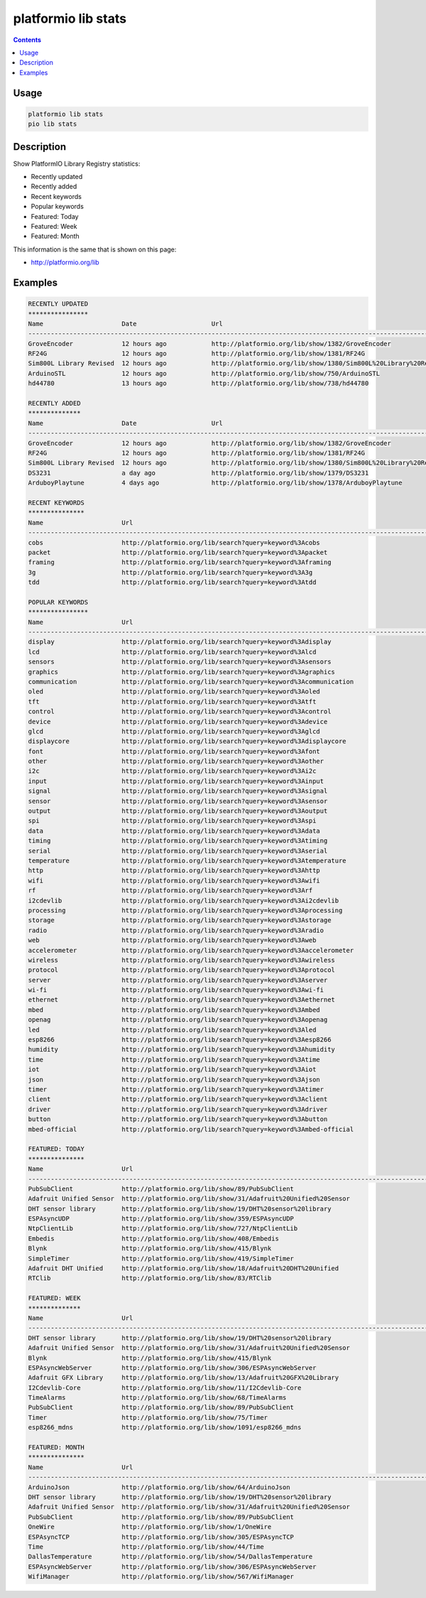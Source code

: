 ..  Copyright 2014-present PlatformIO <contact@platformio.org>
    Licensed under the Apache License, Version 2.0 (the "License");
    you may not use this file except in compliance with the License.
    You may obtain a copy of the License at
       http://www.apache.org/licenses/LICENSE-2.0
    Unless required by applicable law or agreed to in writing, software
    distributed under the License is distributed on an "AS IS" BASIS,
    WITHOUT WARRANTIES OR CONDITIONS OF ANY KIND, either express or implied.
    See the License for the specific language governing permissions and
    limitations under the License.

.. _cmd_lib_stats:

platformio lib stats
====================

.. contents::

Usage
-----

.. code-block:: bash

    platformio lib stats
    pio lib stats


Description
-----------

Show PlatformIO Library Registry statistics:

* Recently updated
* Recently added
* Recent keywords
* Popular keywords
* Featured: Today
* Featured: Week
* Featured: Month

This information is the same that is shown on this page:

* http://platformio.org/lib

Examples
--------

.. code::

    RECENTLY UPDATED
    ****************
    Name                     Date                    Url
    --------------------------------------------------------------------------------------------------------------------------------------------------------------------------------------------------------------
    GroveEncoder             12 hours ago            http://platformio.org/lib/show/1382/GroveEncoder
    RF24G                    12 hours ago            http://platformio.org/lib/show/1381/RF24G
    Sim800L Library Revised  12 hours ago            http://platformio.org/lib/show/1380/Sim800L%20Library%20Revised
    ArduinoSTL               12 hours ago            http://platformio.org/lib/show/750/ArduinoSTL
    hd44780                  13 hours ago            http://platformio.org/lib/show/738/hd44780

    RECENTLY ADDED
    **************
    Name                     Date                    Url
    --------------------------------------------------------------------------------------------------------------------------------------------------------------------------------------------------------------
    GroveEncoder             12 hours ago            http://platformio.org/lib/show/1382/GroveEncoder
    RF24G                    12 hours ago            http://platformio.org/lib/show/1381/RF24G
    Sim800L Library Revised  12 hours ago            http://platformio.org/lib/show/1380/Sim800L%20Library%20Revised
    DS3231                   a day ago               http://platformio.org/lib/show/1379/DS3231
    ArduboyPlaytune          4 days ago              http://platformio.org/lib/show/1378/ArduboyPlaytune

    RECENT KEYWORDS
    ***************
    Name                     Url
    --------------------------------------------------------------------------------------------------------------------------------------------------------------------------------------------------------------
    cobs                     http://platformio.org/lib/search?query=keyword%3Acobs
    packet                   http://platformio.org/lib/search?query=keyword%3Apacket
    framing                  http://platformio.org/lib/search?query=keyword%3Aframing
    3g                       http://platformio.org/lib/search?query=keyword%3A3g
    tdd                      http://platformio.org/lib/search?query=keyword%3Atdd

    POPULAR KEYWORDS
    ****************
    Name                     Url
    --------------------------------------------------------------------------------------------------------------------------------------------------------------------------------------------------------------
    display                  http://platformio.org/lib/search?query=keyword%3Adisplay
    lcd                      http://platformio.org/lib/search?query=keyword%3Alcd
    sensors                  http://platformio.org/lib/search?query=keyword%3Asensors
    graphics                 http://platformio.org/lib/search?query=keyword%3Agraphics
    communication            http://platformio.org/lib/search?query=keyword%3Acommunication
    oled                     http://platformio.org/lib/search?query=keyword%3Aoled
    tft                      http://platformio.org/lib/search?query=keyword%3Atft
    control                  http://platformio.org/lib/search?query=keyword%3Acontrol
    device                   http://platformio.org/lib/search?query=keyword%3Adevice
    glcd                     http://platformio.org/lib/search?query=keyword%3Aglcd
    displaycore              http://platformio.org/lib/search?query=keyword%3Adisplaycore
    font                     http://platformio.org/lib/search?query=keyword%3Afont
    other                    http://platformio.org/lib/search?query=keyword%3Aother
    i2c                      http://platformio.org/lib/search?query=keyword%3Ai2c
    input                    http://platformio.org/lib/search?query=keyword%3Ainput
    signal                   http://platformio.org/lib/search?query=keyword%3Asignal
    sensor                   http://platformio.org/lib/search?query=keyword%3Asensor
    output                   http://platformio.org/lib/search?query=keyword%3Aoutput
    spi                      http://platformio.org/lib/search?query=keyword%3Aspi
    data                     http://platformio.org/lib/search?query=keyword%3Adata
    timing                   http://platformio.org/lib/search?query=keyword%3Atiming
    serial                   http://platformio.org/lib/search?query=keyword%3Aserial
    temperature              http://platformio.org/lib/search?query=keyword%3Atemperature
    http                     http://platformio.org/lib/search?query=keyword%3Ahttp
    wifi                     http://platformio.org/lib/search?query=keyword%3Awifi
    rf                       http://platformio.org/lib/search?query=keyword%3Arf
    i2cdevlib                http://platformio.org/lib/search?query=keyword%3Ai2cdevlib
    processing               http://platformio.org/lib/search?query=keyword%3Aprocessing
    storage                  http://platformio.org/lib/search?query=keyword%3Astorage
    radio                    http://platformio.org/lib/search?query=keyword%3Aradio
    web                      http://platformio.org/lib/search?query=keyword%3Aweb
    accelerometer            http://platformio.org/lib/search?query=keyword%3Aaccelerometer
    wireless                 http://platformio.org/lib/search?query=keyword%3Awireless
    protocol                 http://platformio.org/lib/search?query=keyword%3Aprotocol
    server                   http://platformio.org/lib/search?query=keyword%3Aserver
    wi-fi                    http://platformio.org/lib/search?query=keyword%3Awi-fi
    ethernet                 http://platformio.org/lib/search?query=keyword%3Aethernet
    mbed                     http://platformio.org/lib/search?query=keyword%3Ambed
    openag                   http://platformio.org/lib/search?query=keyword%3Aopenag
    led                      http://platformio.org/lib/search?query=keyword%3Aled
    esp8266                  http://platformio.org/lib/search?query=keyword%3Aesp8266
    humidity                 http://platformio.org/lib/search?query=keyword%3Ahumidity
    time                     http://platformio.org/lib/search?query=keyword%3Atime
    iot                      http://platformio.org/lib/search?query=keyword%3Aiot
    json                     http://platformio.org/lib/search?query=keyword%3Ajson
    timer                    http://platformio.org/lib/search?query=keyword%3Atimer
    client                   http://platformio.org/lib/search?query=keyword%3Aclient
    driver                   http://platformio.org/lib/search?query=keyword%3Adriver
    button                   http://platformio.org/lib/search?query=keyword%3Abutton
    mbed-official            http://platformio.org/lib/search?query=keyword%3Ambed-official

    FEATURED: TODAY
    ***************
    Name                     Url
    --------------------------------------------------------------------------------------------------------------------------------------------------------------------------------------------------------------
    PubSubClient             http://platformio.org/lib/show/89/PubSubClient
    Adafruit Unified Sensor  http://platformio.org/lib/show/31/Adafruit%20Unified%20Sensor
    DHT sensor library       http://platformio.org/lib/show/19/DHT%20sensor%20library
    ESPAsyncUDP              http://platformio.org/lib/show/359/ESPAsyncUDP
    NtpClientLib             http://platformio.org/lib/show/727/NtpClientLib
    Embedis                  http://platformio.org/lib/show/408/Embedis
    Blynk                    http://platformio.org/lib/show/415/Blynk
    SimpleTimer              http://platformio.org/lib/show/419/SimpleTimer
    Adafruit DHT Unified     http://platformio.org/lib/show/18/Adafruit%20DHT%20Unified
    RTClib                   http://platformio.org/lib/show/83/RTClib

    FEATURED: WEEK
    **************
    Name                     Url
    --------------------------------------------------------------------------------------------------------------------------------------------------------------------------------------------------------------
    DHT sensor library       http://platformio.org/lib/show/19/DHT%20sensor%20library
    Adafruit Unified Sensor  http://platformio.org/lib/show/31/Adafruit%20Unified%20Sensor
    Blynk                    http://platformio.org/lib/show/415/Blynk
    ESPAsyncWebServer        http://platformio.org/lib/show/306/ESPAsyncWebServer
    Adafruit GFX Library     http://platformio.org/lib/show/13/Adafruit%20GFX%20Library
    I2Cdevlib-Core           http://platformio.org/lib/show/11/I2Cdevlib-Core
    TimeAlarms               http://platformio.org/lib/show/68/TimeAlarms
    PubSubClient             http://platformio.org/lib/show/89/PubSubClient
    Timer                    http://platformio.org/lib/show/75/Timer
    esp8266_mdns             http://platformio.org/lib/show/1091/esp8266_mdns

    FEATURED: MONTH
    ***************
    Name                     Url
    --------------------------------------------------------------------------------------------------------------------------------------------------------------------------------------------------------------
    ArduinoJson              http://platformio.org/lib/show/64/ArduinoJson
    DHT sensor library       http://platformio.org/lib/show/19/DHT%20sensor%20library
    Adafruit Unified Sensor  http://platformio.org/lib/show/31/Adafruit%20Unified%20Sensor
    PubSubClient             http://platformio.org/lib/show/89/PubSubClient
    OneWire                  http://platformio.org/lib/show/1/OneWire
    ESPAsyncTCP              http://platformio.org/lib/show/305/ESPAsyncTCP
    Time                     http://platformio.org/lib/show/44/Time
    DallasTemperature        http://platformio.org/lib/show/54/DallasTemperature
    ESPAsyncWebServer        http://platformio.org/lib/show/306/ESPAsyncWebServer
    WifiManager              http://platformio.org/lib/show/567/WifiManager